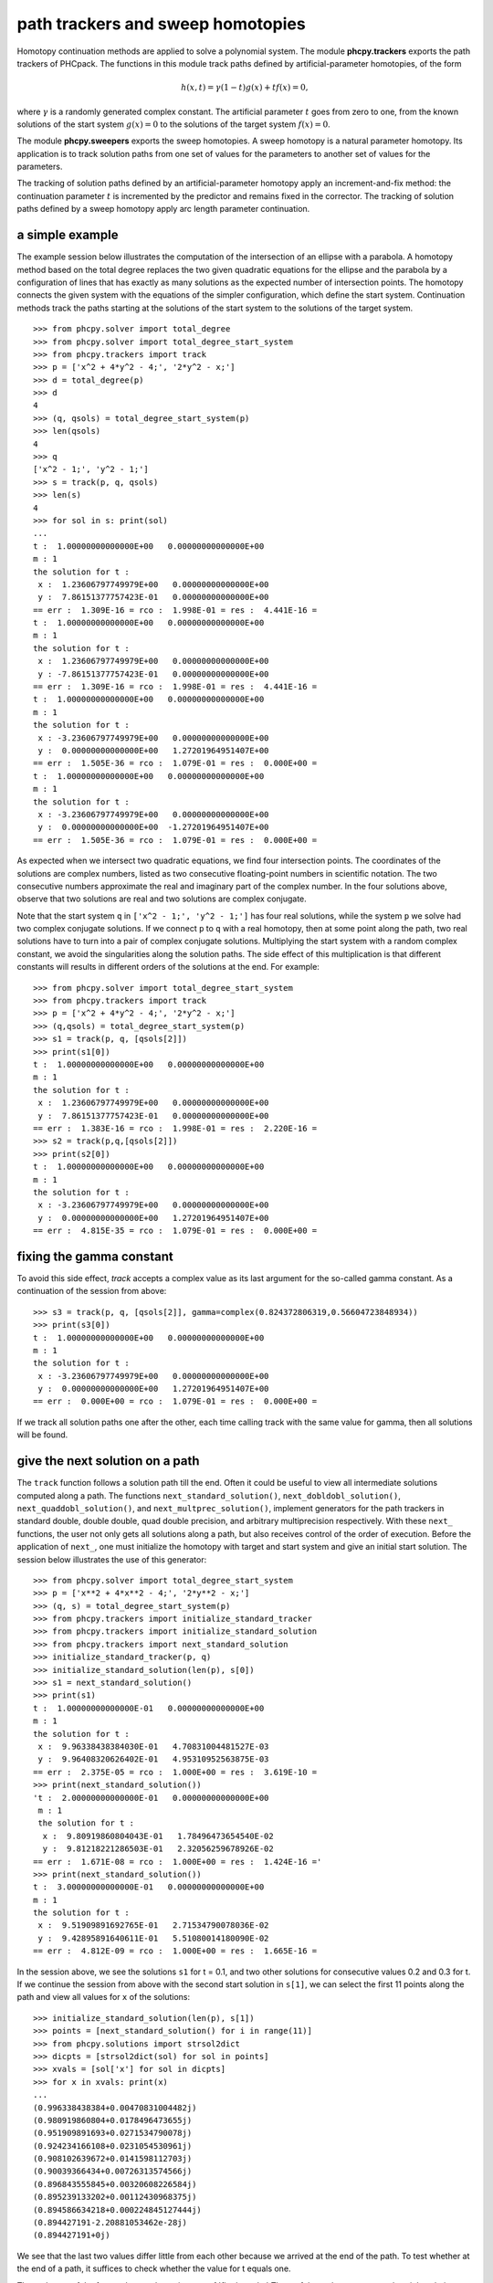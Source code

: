 **********************************
path trackers and sweep homotopies
**********************************

Homotopy continuation methods are applied to solve a polynomial system.
The module **phcpy.trackers** exports the path trackers of PHCpack.
The functions in this module track paths defined by artificial-parameter
homotopies, of the form

.. math::

    h(x,t) = \gamma (1-t) g(x) + t f(x) = 0,

where \ :math:`\gamma` is a randomly generated complex constant.
The artificial parameter \ :math:`t` goes from zero to one,
from the known solutions of the start system \ :math:`g(x) = 0`
to the solutions of the target system \ :math:`f(x) = 0`.

The module **phcpy.sweepers** exports the sweep homotopies.
A sweep homotopy is a natural parameter homotopy.
Its application is to track solution paths from one set of values
for the parameters to another set of values for the parameters.

The tracking of solution paths defined by an artificial-parameter homotopy
apply an increment-and-fix method: the continuation parameter \ :math:`t`
is incremented by the predictor and remains fixed in the corrector.
The tracking of solution paths defined by a sweep homotopy apply
arc length parameter continuation.

a simple example
================

The example session below illustrates the computation of the intersection
of an ellipse with a parabola.  A homotopy method based on the total degree
replaces the two given quadratic equations for the ellipse and the parabola
by a configuration of lines that has exactly as many solutions as the
expected number of intersection points.  The homotopy connects the given
system with the equations of the simpler configuration, which define the
start system.  Continuation methods track the paths starting at the solutions
of the start system to the solutions of the target system.

::

   >>> from phcpy.solver import total_degree
   >>> from phcpy.solver import total_degree_start_system
   >>> from phcpy.trackers import track
   >>> p = ['x^2 + 4*y^2 - 4;', '2*y^2 - x;']
   >>> d = total_degree(p)
   >>> d
   4
   >>> (q, qsols) = total_degree_start_system(p)
   >>> len(qsols)
   4
   >>> q
   ['x^2 - 1;', 'y^2 - 1;']
   >>> s = track(p, q, qsols)
   >>> len(s)
   4
   >>> for sol in s: print(sol)
   ... 
   t :  1.00000000000000E+00   0.00000000000000E+00
   m : 1
   the solution for t :
    x :  1.23606797749979E+00   0.00000000000000E+00
    y :  7.86151377757423E-01   0.00000000000000E+00
   == err :  1.309E-16 = rco :  1.998E-01 = res :  4.441E-16 =
   t :  1.00000000000000E+00   0.00000000000000E+00
   m : 1
   the solution for t :
    x :  1.23606797749979E+00   0.00000000000000E+00
    y : -7.86151377757423E-01   0.00000000000000E+00
   == err :  1.309E-16 = rco :  1.998E-01 = res :  4.441E-16 =
   t :  1.00000000000000E+00   0.00000000000000E+00
   m : 1
   the solution for t :
    x : -3.23606797749979E+00   0.00000000000000E+00
    y :  0.00000000000000E+00   1.27201964951407E+00
   == err :  1.505E-36 = rco :  1.079E-01 = res :  0.000E+00 =
   t :  1.00000000000000E+00   0.00000000000000E+00
   m : 1
   the solution for t :
    x : -3.23606797749979E+00   0.00000000000000E+00
    y :  0.00000000000000E+00  -1.27201964951407E+00
   == err :  1.505E-36 = rco :  1.079E-01 = res :  0.000E+00 =

As expected when we intersect two quadratic equations,
we find four intersection points.  The coordinates of
the solutions are complex numbers, listed as two consecutive
floating-point numbers in scientific notation.
The two consecutive numbers approximate the real and imaginary part
of the complex number.  In the four solutions above, observe that
two solutions are real and two solutions are complex conjugate.

Note that the start system ``q`` in ``['x^2 - 1;', 'y^2 - 1;']``
has four real solutions, while the system ``p`` we solve had two
complex conjugate solutions.  If we connect ``p`` to ``q`` 
with a real homotopy, then at some point along the path, 
two real solutions have to turn into a pair of complex conjugate solutions.
Multiplying the start system with a random complex constant,
we avoid the singularities along the solution paths.
The side effect of this multiplication is that different constants
will results in different orders of the solutions at the end.
For example:

::

   >>> from phcpy.solver import total_degree_start_system
   >>> from phcpy.trackers import track
   >>> p = ['x^2 + 4*y^2 - 4;', '2*y^2 - x;']
   >>> (q,qsols) = total_degree_start_system(p)
   >>> s1 = track(p, q, [qsols[2]])
   >>> print(s1[0])
   t :  1.00000000000000E+00   0.00000000000000E+00
   m : 1
   the solution for t :
    x :  1.23606797749979E+00   0.00000000000000E+00
    y :  7.86151377757423E-01   0.00000000000000E+00
   == err :  1.383E-16 = rco :  1.998E-01 = res :  2.220E-16 =
   >>> s2 = track(p,q,[qsols[2]])
   >>> print(s2[0])
   t :  1.00000000000000E+00   0.00000000000000E+00
   m : 1
   the solution for t :
    x : -3.23606797749979E+00   0.00000000000000E+00
    y :  0.00000000000000E+00   1.27201964951407E+00
   == err :  4.815E-35 = rco :  1.079E-01 = res :  0.000E+00 =

fixing the gamma constant
=========================

To avoid this side effect, *track* accepts a complex value
as its last argument for the so-called gamma constant.
As a continuation of the session from above:

::

   >>> s3 = track(p, q, [qsols[2]], gamma=complex(0.824372806319,0.56604723848934))
   >>> print(s3[0])
   t :  1.00000000000000E+00   0.00000000000000E+00
   m : 1
   the solution for t :
    x : -3.23606797749979E+00   0.00000000000000E+00
    y :  0.00000000000000E+00   1.27201964951407E+00
   == err :  0.000E+00 = rco :  1.079E-01 = res :  0.000E+00 =

If we track all solution paths one after the other,
each time calling track with the same value for gamma,
then all solutions will be found.

give the next solution on a path
================================

The ``track`` function follows a solution path till the end.
Often it could be useful to view all intermediate solutions
computed along a path.  The functions
``next_standard_solution()``,
``next_dobldobl_solution()``,
``next_quaddobl_solution()``, and
``next_multprec_solution()``,
implement generators for the path trackers in standard double,
double double, quad double precision, and arbitrary multiprecision 
respectively.  
With these ``next_`` functions, the user not only gets all solutions
along a path, but also receives control of the order of execution.
Before the application of ``next_``, one must initialize the homotopy
with target and start system and give an initial start solution.
The session below illustrates the use of this generator:

::

   >>> from phcpy.solver import total_degree_start_system
   >>> p = ['x**2 + 4*x**2 - 4;', '2*y**2 - x;']
   >>> (q, s) = total_degree_start_system(p)
   >>> from phcpy.trackers import initialize_standard_tracker
   >>> from phcpy.trackers import initialize_standard_solution
   >>> from phcpy.trackers import next_standard_solution
   >>> initialize_standard_tracker(p, q)
   >>> initialize_standard_solution(len(p), s[0])
   >>> s1 = next_standard_solution()
   >>> print(s1)
   t :  1.00000000000000E-01   0.00000000000000E+00
   m : 1
   the solution for t :
    x :  9.96338438384030E-01   4.70831004481527E-03
    y :  9.96408320626402E-01   4.95310952563875E-03
   == err :  2.375E-05 = rco :  1.000E+00 = res :  3.619E-10 =
   >>> print(next_standard_solution())
   't :  2.00000000000000E-01   0.00000000000000E+00
    m : 1
    the solution for t :
     x :  9.80919860804043E-01   1.78496473654540E-02
     y :  9.81218221286503E-01   2.32056259678926E-02
   == err :  1.671E-08 = rco :  1.000E+00 = res :  1.424E-16 ='
   >>> print(next_standard_solution())
   t :  3.00000000000000E-01   0.00000000000000E+00
   m : 1
   the solution for t :
    x :  9.51909891692765E-01   2.71534790078036E-02
    y :  9.42895891640611E-01   5.51080014180090E-02
   == err :  4.812E-09 = rco :  1.000E+00 = res :  1.665E-16 =

In the session above, we see the solutions ``s1`` for t = 0.1,
and two other solutions for consecutive values 0.2 and 0.3 for t.
If we continue the session from above with the second start solution
in ``s[1]``, we can select the first 11 points along the path
and view all values for ``x`` of the solutions:

::

   >>> initialize_standard_solution(len(p), s[1])
   >>> points = [next_standard_solution() for i in range(11)]
   >>> from phcpy.solutions import strsol2dict
   >>> dicpts = [strsol2dict(sol) for sol in points]
   >>> xvals = [sol['x'] for sol in dicpts]
   >>> for x in xvals: print(x)
   ... 
   (0.996338438384+0.00470831004482j)
   (0.980919860804+0.0178496473655j)
   (0.951909891693+0.0271534790078j)
   (0.924234166108+0.0231054530961j)
   (0.908102639672+0.0141598112703j)
   (0.90039366434+0.00726313574566j)
   (0.896843555845+0.00320608226584j)
   (0.895239133202+0.00112430968375j)
   (0.894586634218+0.000224845127444j)
   (0.894427191-2.20881053462e-28j)
   (0.894427191+0j)

We see that the last two values differ little from each other
because we arrived at the end of the path.  
To test whether at the end of a path, it suffices to check
whether the value for t equals one.

The real parts of the four paths are shown in :numref:`figplotpaths`
Three of the paths converge to the triple solution (1,2).

.. _figplotpaths:

.. figure:: ./plotpaths.png
    :align: center

    The real parts of four solution paths.

The code used to make the plot (using matplotlib) is below:

::

   p = ['x^2 + y - 3;', 'x + 0.125*y^2 - 1.5;']
   print('constructing a total degree start system ...')
   from phcpy.solver import total_degree_start_system as tds
   q, qsols = tds(p)
   print('number of start solutions :', len(qsols))
   from phcpy.trackers import initialize_standard_tracker
   from phcpy.trackers import initialize_standard_solution
   from phcpy.trackers import next_standard_solution
   initialize_standard_tracker(p, q, False)
   from phcpy.solutions import strsol2dict
   import matplotlib.pyplot as plt
   plt.ion()
   fig = plt.figure()
   for k in range(len(qsols)):
       if(k == 0):
           axs = fig.add_subplot(221)
       elif(k == 1):
           axs = fig.add_subplot(222)
       elif(k == 2):
           axs = fig.add_subplot(223)
       elif(k == 3):
           axs = fig.add_subplot(224)
       startsol = qsols[k]
       initialize_standard_solution(len(p),startsol)
       dictsol = strsol2dict(startsol)
       xpoints =  [dictsol['x']]
       ypoints =  [dictsol['y']]
       for k in range(300):
           ns = next_standard_solution()
           dictsol = strsol2dict(ns)
           xpoints.append(dictsol['x'])
           ypoints.append(dictsol['y'])
           tval = eval(dictsol['t'].lstrip().split(' ')[0])
           if(tval == 1.0):
               break
       print(ns)
       xre = [point.real for point in xpoints]
       yre = [point.real for point in ypoints]
       axs.set_xlim(min(xre)-0.3, max(xre)+0.3)
       axs.set_ylim(min(yre)-0.3, max(yre)+0.3)
       dots, = axs.plot(xre,yre,'r-')
       fig.canvas.draw()
   fig.canvas.draw()
   ans = raw_input('hit return to exit')

With *False* in
*initialize_standard_tracker(p, q, False)*
the option to generate a fixed gamma constant was turned off,
so rerunning the same code will generate other random constants
and produce different plots.

solving with polyhedral homotopies
==================================

Below is an interactive session to illustrate the solving 
with polyhedral homotopies.

::

   >>> p = ['x^3*y^2 - 3*x^3 + 7;','x*y^3 + 6*y^3 - 9;']
   >>> from phcpy.solver import mixed_volume
   >>> mixed_volume(p)
   11
   >>> from phcpy.solver import random_coefficient_system
   >>> (q,qsols) = random_coefficient_system(silent=True)
   >>> len(qsols)
   11
   >>> from phcpy.trackers import track
   >>> psols = track(p,q,qsols)
   >>> len(psols)
   11
   >>> print(psols[4])
   t :  1.00000000000000E+00   0.00000000000000E+00
   m : 1
   the solution for t :
    x : -7.33932797408386E-01  -9.84310202527377E-01
    y : -6.56632351304388E-01   9.90969278772793E-01
   == err :  1.938E-16 = rco :  5.402E-01 = res :  2.102E-15 =

Newton's method at higher precision
===================================

We can apply one Newton step with higher precision to improve
the accuracy of the solutions.  Doubling the precision:

::

   >>> psols_dd = newton_step(p,psols,precision='dd')
   == err :  4.380E-15 = rco :  4.624E-01 = res :  4.239E-28 =
   == err :  5.190E-15 = rco :  3.266E-03 = res :  3.342E-27 =
   == err :  5.051E-15 = rco :  1.978E-02 = res :  2.727E-28 =
   == err :  4.306E-15 = rco :  3.778E-01 = res :  3.768E-28 =
   == err :  5.015E-16 = rco :  5.402E-01 = res :  3.525E-30 =
   == err :  5.015E-16 = rco :  5.402E-01 = res :  3.525E-30 =
   == err :  4.187E-15 = rco :  6.236E-01 = res :  4.236E-28 =
   == err :  4.187E-15 = rco :  6.236E-01 = res :  4.236E-28 =
   == err :  4.611E-15 = rco :  5.158E-01 = res :  2.719E-28 =
   == err :  4.306E-15 = rco :  3.778E-01 = res :  3.768E-28 =
   == err :  4.611E-15 = rco :  5.158E-01 = res :  2.719E-28 =

We see that the residual (the parameter *res*) drops for every solution.

Below is an illustration of the use of linear-product start systems:

::

   >>> p = ['x*y^3 + y - 2;', 'x^3*y + x - 8;']
   >>> from phcpy.solver import linear_product_root_count
   >>> r = linear_product_root_count(p)
   a supporting set structure :
        { x }{ y }{ y }{ y }
        { x }{ x }{ x }{ y }
   the root count : 10
   >>> from phcpy.solver import random_linear_product_system
   >>> (q,qsols) = random_linear_product_system(p)
   >>> len(qsols)
   10
   >>> from phcpy.trackers import track
   >>> psols = track(p,q,qsols)
   >>> len(psols)
   10
   >>> from phcpy.solver import newton_step
   >>> psols_dd = newton_step(p,psols,precision='dd')
   == err :  6.197E-15 = rco :  1.606E-01 = res :  2.268E-28 =
   == err :  6.197E-15 = rco :  1.606E-01 = res :  1.446E-28 =
   == err :  2.453E-15 = rco :  2.699E-01 = res :  7.116E-29 =
   == err :  5.269E-15 = rco :  2.918E-01 = res :  1.374E-28 =
   == err :  2.453E-15 = rco :  2.699E-01 = res :  7.116E-29 =
   == err :  4.108E-15 = rco :  2.707E-01 = res :  9.348E-29 =
   == err :  5.855E+30 = rco :  1.078E-92 = res :  7.123E+93 =
   == err :  2.332E-15 = rco :  2.877E-01 = res :  2.931E-29 =
   == err :  5.269E-15 = rco :  2.918E-01 = res :  1.374E-28 =
   == err :  6.753E+29 = rco :  5.037E-91 = res :  2.547E+90 =

Looking at the values for *err* and *res* we see huge values
for two solutions which are spurious.

multitasked path tracking
=========================

Last but certainly not least, consider the application of multitasking
to path tracking.  On the benchmark problem of cyclic 7-roots:

::

   $ time python trackcyclic7.py
   number of start solutions : 924
   starting the path tracking with 1 task(s) ...
   tracked 924 solution paths

   real    0m7.147s
   user    0m7.126s
   sys     0m0.016s
   $ time python trackcyclic7.py 2
   number of start solutions : 924
   starting the path tracking with 2 task(s) ...
   tracked 924 solution paths

   real    0m3.927s
   user    0m7.640s
   sys     0m0.017s

Observe that the wall clock time (the time following the *real*),
is cut almost in half when 2 tasks are used.
The script is below:

::

   from sys import argv
   if(len(argv) == 1):
       nbtasks = 1
   else:
       nbtasks = eval(argv[1])
   from phcpy.phcpy2c import py2c_read_standard_target_system_from_file
   from phcpy.phcpy2c import py2c_read_standard_start_system_from_file
   from phcpy.phcpy2c import py2c_copy_target_system_to_container
   from phcpy.phcpy2c import py2c_copy_start_system_to_container
   from phcpy.phcpy2c import py2c_copy_start_solutions_to_container
   from phcpy.phcpy2c import py2c_solcon_number_of_solutions
   from phcpy.solver import load_standard_system, load_standard_solutions
   from phcpy.trackers import standard_double_track
   cyclic7 = '/Users/jan/PHCv2/Demo/cyclic7'
   cyclic7q = '/Users/jan/PHCv2/Demo/cyclic7q'
   fail = py2c_read_standard_target_system_from_file(len(cyclic7),cyclic7)
   fail = py2c_copy_target_system_to_container()
   target = load_standard_system()
   fail = py2c_read_standard_start_system_from_file(len(cyclic7q),cyclic7q)
   fail = py2c_copy_start_system_to_container()
   start = load_standard_system()
   fail = py2c_copy_start_solutions_to_container()
   sols = load_standard_solutions()
   print('number of start solutions :', py2c_solcon_number_of_solutions())
   print('starting the path tracking with', nbtasks, 'task(s) ...')
   endsols = standard_double_track(target, start, sols, 0, nbtasks)
   print('tracked', len(endsols), 'solution paths')

GPU accelerated path tracking
=============================

The script below illustrates the call to the GPU accelerated path
trackers.  As input, the location of a random coefficient system
(as obtained via the polyhedral homotopies) is needed.
With this random coefficient system, we have an artificial-parameter
homotopy that defines 35,940 solution paths to solve the
cyclic 10-roots problem.

::

   GPU = 1 # use the GPU
   DIR = '/home/jan/Problems/GPUdata/MultiPath' # location of systems
   from phcpy.phcpy2c \
   import py2c_read_standard_target_system_from_file as read_target
   from phcpy.phcpy2c \
   import py2c_read_standard_start_system_from_file as read_start
   cyc10tarfile = DIR + '/cyclic10.target'
   cyc10stafile = DIR + '/cyclic10.start'
   fail = read_target(len(cyc10tarfile), cyc10tarfile)
   from phcpy.interface import load_standard_system as loadsys
   from phcpy.interface import load_standard_solutions as loadsols
   cyc10 = loadsys()
   print('the cyclic 10-roots problem :')
   for pol in cyc10:
       print(pol)
   fail = read_start(len(cyc10stafile), cyc10stafile)
   cyc10q = loadsys()
   print('a start system for the cyclic 10-roots problem :')
   for pol in cyc10q:
       print(pol)
   cyc10qsols = loadsols()
   print('number of start solutions :', len(cyc10qsols))
   print('the first solution :')
   print(cyc10qsols[0])
   print('calling the path tracker...')
   if(GPU == 0):
       from phcpy.trackers import ade_double_track
       cyc10sols = ade_double_track(cyc10,cyc10q,cyc10qsols,verbose=0)
   else:
       from phcpy.trackers import gpu_double_track
       cyc10sols = gpu_double_track(cyc10,cyc10q,cyc10qsols,verbose=0)
   print('number of solutions :', len(cyc10sols))
   for sol in cyc10sols:
       print(sol)

sweep homotopies
================

A *sweep homotopy* is a family of polynomial systems with a least one
natural parameter and one artificial parameter.
As the artificial parameter moves from zero to one, the natural parameter
changes from a given start value to another given target value.
By arc length continuation, the solution paths are tracked from the
given start values for the parameters to the target values.

Consider a simple example: sweeping the circle.
We consider the unit circle \ :math:`x^2 + y^2 - 1 = 0`,
intersected by a horizontal line, at the start equal to \ :math:`y = 0`.
In a Python session, we could define the sweep homotopy that takes
the line from \ :math:`y = 0` to \ :math:`y = 2`.

::

   >>> circle = ['x^2 + y^2 - 1;', 'y*(1-s) + (y-2)*s;']

For ``s = 0`` there are two solutions,
with values for ``x`` and ``y`` in the 
tuples \ :math:`(1, 0)` and \ :math:`(-1,0)`.

Geometrically, as the horizontal line moves up, the two solutions
(the intersection points on the circle and the line), move closer
to each other to join at a *quadratic turning point*,
shown in :numref:`figcircleline`.
At the left picture of :numref:`figcircleline` we see the line transversally 
intersecting the circle at a perfect right angle.  
At the right picture of :numref:`figcircleline`, the two distinct
solutions have merged into one point where the line is tangent to the circle.

.. _figcircleline:

.. figure:: ./circles.png
    :align: center

    Two complex conjugated solutions meet at a quadratic turning point.

The tracking of solution paths in a real sweep homotopy will stop
at the first singular point it encounters.  
The continuation of the code with the definition of ``circle``
to launch this path tracking is listed below:

::

   >>> from phcpy.solutions import make_solution as makesol
   >>> first = makesol(['x', 'y', 's'], [1, 0, 0])
   >>> second = makesol(['x', 'y', 's'], [-1, 0, 0])
   >>> startsols = [first, second]
   >>> from phcpy.sweepers import standard_real_sweep as sweep
   >>> newsols = sweep(circle, startsols)
   >>> print(newsols[0])

and then we see as output of the ``print`` statement:

::

   t :  0.00000000000000E+00   0.00000000000000E+00
   m : 1
   the solution for t :
    x : -2.46519032881566E-32   0.00000000000000E+00
    y :  1.00000000000000E+00   0.00000000000000E+00
    s :  5.00000000000000E-01   0.00000000000000E+00
   == err :  0.000E+00 = rco :  1.000E+00 = res :  0.000E+00 =

The sweep stopped where ``s`` is equal to 0.5,
with corresponding values for ``x`` and ``y`` in the 
tuple \ :math:`(0, 1)`.

real versus complex sweeps
==========================

In a *complex sweep*, an addition random gamma constant is generated
in the convex-linear combination between the sets of start and target
values for the parameters.  If the solutions for the start values of
the parameters are regular, then the application of the *gamma trick*
applies for problems where the parameter space is convex.
This means that, if the problem formulation makes sense for convex
combinations of the parameters, then the solution paths will remain
regular, except for finitely many bad choices of the random gamma constant,
and except perhaps at the very end of the paths, when the target values
for the parameters lead to polynomial systems with singular solutions.

Conducting a complex sweep on the circle can be done as follows:

::

    >>> circle = ['x^2 + y^2 - 1;']
    >>> from phcpy.solutions import make_solution as makesol
    >>> first = makesol(['x', 'y'], [1, 0])
    >>> second = makesol(['x', 'y'], [-1, 0])
    >>> startsols = [first, second]
    >>> par = ['y']
    >>> start = [0, 0] 
    >>> target = [2, 0]
    >>> from phcpy.sweepers import standard_complex_sweep as sweep
    >>> newsols = sweep(circle, startsols, 2, par, start, target)

The setup of the homotopy defines ``y`` as the parameter 
(in the list ``['y']`` assigned to ``par``).
The parameter \ :math:`y` will move from the complex zero \ :math:`0 + 0 I` 
(given by the list ``[0, 0]`` assigned to ``start``) 
to \ :math:`2 + 0 I`
(given by the list ``[2, 0]`` assigned to ``target``).
The corresponding start solutions for \ :math:`y = 0` are stored
in the tuples \ :math:`(1,0)` and \ :math:`(-1,0)`.
Then, at the end of the sweep, we will find two complex conjugated solutions.

::

    >>> print(newsols[0])
    t :  1.00000000000000E+00   0.00000000000000E+00
    m : 1
    the solution for t :
     x : -6.27554627321419E-26   1.73205080756888E+00
     y :  2.00000000000000E+00   0.00000000000000E+00
    == err :  6.642E-13 = rco :  1.000E+00 = res :  4.441E-16 =

What is now the difference between real versus complex?
The *real sweep* stopped at the singular solution \ :math:`(0,1)`
while the *complex sweep* hopped over this singularity because
of complex random gamma constant in the convex combination between
the start and target values of the parameters.

tuning parameters, settings, and tolerances
===========================================

The default values of the numerical parameters were set based
on computational experiences on a large, representative collection
of polynomial systems.  The module ``tuning`` provides functions
to adjust the parameters, settings, and tolerances.
The function ``tune_track_parameters`` gives access to the tuning 
as in ``phc -p``, via an interactive menu.
The other functions in the module allow to get the values and to
set the values of each parameter, setting, or tolerance.

a polyhedral end game
=====================

In case the mixed volume is not a sharp root count,
there are paths diverging to points with coordinates equal to zero,
or diverging to infinity. 
The directions of those diverging paths coincide with
the leading exponents of the Puiseux series expansions of the points
with coordinates equal to zero and/or at infinity.
In particular, positive leading exponents occur with coordinates
going to zero, while for a coordinate at infinity, the corresponding
leading exponent will be negative.

To activate the polyhedral end game, the extrapolation order needs
to be nonzero.  We can set this order as follows:

::

   >>> from phcpy.tuning import order_endgame_extrapolator_set as set
   >>> set(4)
   0

The ``0`` on return is the failure code, which should equal zero
if all went well.  To double check, we can get the value of the
order of the extrapolator in the end game:

::

   >>> from phcpy.tuning import order_endgame_extrapolator_get as get
   >>> get()
   4

Let us run a polyhedral end game on a very simple example.

::

   >>> f = ['x + y^3 - 1;', 'x + y^3 + 1;']
   >>> from phcpy.solver import mixed_volume as mv
   >>> from phcpy.solver import random_coefficient_system as rcs
   >>> mv(f)
   4
   >>> (g, gsols) = rcs(f)
   >>> len(gsols)
   4

Although the mixed volume equals four (and we have four start solutions
in ``gsols`` of the start system ``g``), we can see that ``f`` has no
solutions, and all four paths will diverge to infinity.

::

   >>> from phcpy.trackers import standard_double_track as track
   >>> sols = track(f, g, gsols)
   >>> from phcpy.tropisms import standard_retrieve as retrieve
   >>> (w, d, e) = retrieve(len(sols), len(f))
   >>> w
   [3, 3, 3, 3]

We see that the winding numbers of the four paths are all equal to 3
and the numerically computed tropisms are approximations of (-1, -1/3),
or (-3, -1) when presented in normal form.
